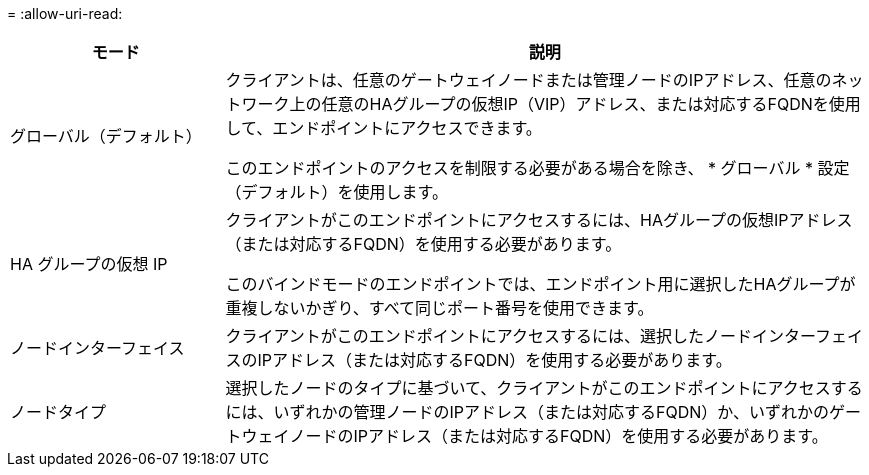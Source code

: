 = 
:allow-uri-read: 


[cols="1a,3a"]
|===
| モード | 説明 


 a| 
グローバル（デフォルト）
 a| 
クライアントは、任意のゲートウェイノードまたは管理ノードのIPアドレス、任意のネットワーク上の任意のHAグループの仮想IP（VIP）アドレス、または対応するFQDNを使用して、エンドポイントにアクセスできます。

このエンドポイントのアクセスを制限する必要がある場合を除き、 * グローバル * 設定（デフォルト）を使用します。



 a| 
HA グループの仮想 IP
 a| 
クライアントがこのエンドポイントにアクセスするには、HAグループの仮想IPアドレス（または対応するFQDN）を使用する必要があります。

このバインドモードのエンドポイントでは、エンドポイント用に選択したHAグループが重複しないかぎり、すべて同じポート番号を使用できます。



 a| 
ノードインターフェイス
 a| 
クライアントがこのエンドポイントにアクセスするには、選択したノードインターフェイスのIPアドレス（または対応するFQDN）を使用する必要があります。



 a| 
ノードタイプ
 a| 
選択したノードのタイプに基づいて、クライアントがこのエンドポイントにアクセスするには、いずれかの管理ノードのIPアドレス（または対応するFQDN）か、いずれかのゲートウェイノードのIPアドレス（または対応するFQDN）を使用する必要があります。

|===